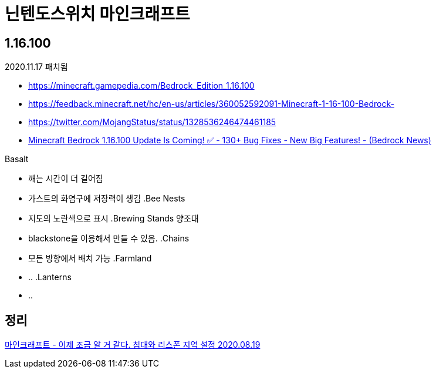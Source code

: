 = 닌텐도스위치 마인크래프트

== 1.16.100
2020.11.17 패치됨

* https://minecraft.gamepedia.com/Bedrock_Edition_1.16.100
* https://feedback.minecraft.net/hc/en-us/articles/360052592091-Minecraft-1-16-100-Bedrock-
* https://twitter.com/MojangStatus/status/1328536246474461185
* https://www.youtube.com/watch?v=BcAeOfUSfXU[Minecraft Bedrock 1.16.100 Update Is Coming! ✅ - 130+ Bug Fixes - New Big Features! - (Bedrock News)]

.Basalt
* 깨는 시간이 더 길어짐
* 가스트의 화염구에 저장력이 생김
.Bee Nests
* 지도의 노란색으로 표시
.Brewing Stands 양조대
* blackstone을 이용해서 만들 수 있음.
.Chains
* 모든 방향에서 배치 가능
.Farmland
* ..
.Lanterns
* ..

== 정리
https://junho85.pe.kr/1649[마인크래프트 - 이제 조금 알 거 같다. 침대와 리스폰 지역 설정 2020.08.19]
